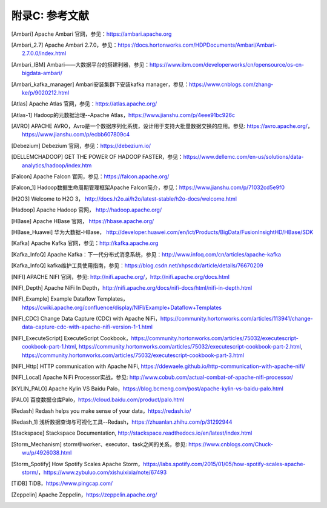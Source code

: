 附录C: 参考文献
==============

.. [Ambari] Apache Ambari 官网，参见：https://ambari.apache.org

.. [Ambari_2.7] Apache Ambari 2.7.0，参见：https://docs.hortonworks.com/HDPDocuments/Ambari/Ambari-2.7.0.0/index.html

.. [Ambari_IBM] Ambari——大数据平台的搭建利器，参见：https://www.ibm.com/developerworks/cn/opensource/os-cn-bigdata-ambari/

.. [Ambari_kafka_manager] Ambari安装集群下安装kafka manager，参见：https://www.cnblogs.com/zhang-ke/p/9020212.html

.. [Atlas] Apache Atlas 官网，参见：https://atlas.apache.org/

.. [Atlas-1] Hadoop的元数据治理--Apache Atlas，https://www.jianshu.com/p/4eee91bc926c

.. [AVRO] APACHE AVRO，Avro是一个数据序列化系统，设计用于支持大批量数据交换的应用。参见: https://avro.apache.org/，https://www.jianshu.com/p/ecbb607809c4

.. [Debezium] Debezium 官网，参见：https://debezium.io/

.. [DELLEMCHADOOP]	GET THE POWER OF HADOOP FASTER，参见：https://www.dellemc.com/en-us/solutions/data-analytics/hadoop/index.htm

.. [Falcon] Apache Falcon 官网，参见：https://falcon.apache.org/

.. [Falcon_1] Hadoop数据生命周期管理框架Apache Falcon简介，参见：https://www.jianshu.com/p/71032cd5e9f0

.. [H2O3] Welcome to H2O 3， http://docs.h2o.ai/h2o/latest-stable/h2o-docs/welcome.html

.. [Hadoop] Apache Hadoop 官网， http://hadoop.apache.org/

.. [HBase] Apache HBase 官网， https://hbase.apache.org/

.. [HBase_Huawei] 华为大数据-HBase， http://developer.huawei.com/en/ict/Products/BigData/FusionInsightHD/HBase/SDK

.. [Kafka] Apache Kafka 官网，参见：http://kafka.apache.org

.. [Kafka_InfoQ] Apache Kafka：下一代分布式消息系统，参见：http://www.infoq.com/cn/articles/apache-kafka

.. [Kafka_InfoQ] kafka维护工具使用指南，参见：https://blog.csdn.net/xhpscdx/article/details/76670209

.. [NIFI] APACHE NIFI 官网，参见: http://nifi.apache.org/，http://nifi.apache.org/docs.html

.. [NIFI_Depth] Apache NiFi In Depth，http://nifi.apache.org/docs/nifi-docs/html/nifi-in-depth.html

.. [NIFI_Example] Example Dataflow Templates，https://cwiki.apache.org/confluence/display/NIFI/Example+Dataflow+Templates

.. [NIFI_CDC] Change Data Capture (CDC) with Apache NiFi，https://community.hortonworks.com/articles/113941/change-data-capture-cdc-with-apache-nifi-version-1-1.html

.. [NIFI_ExecuteScript] ExecuteScript Cookbook，https://community.hortonworks.com/articles/75032/executescript-cookbook-part-1.html, https://community.hortonworks.com/articles/75032/executescript-cookbook-part-2.html, https://community.hortonworks.com/articles/75032/executescript-cookbook-part-3.html

.. [NIFI_Http] HTTP communication with Apache NiFi, https://ddewaele.github.io/http-communication-with-apache-nifi/

.. [NIFI_Local] Apache NiFi Processor实战，参见: http://www.cobub.com/actual-combat-of-apache-nifi-processor/

.. [KYLIN_PALO] Apache Kylin VS Baidu Palo，https://blog.bcmeng.com/post/apache-kylin-vs-baidu-palo.html

.. [PALO] 百度数据仓库Palo，https://cloud.baidu.com/product/palo.html

.. [Redash] Redash helps you make sense of your data，https://redash.io/

.. [Redash_1] 浅析数据查询与可视化工具--Redash，https://zhuanlan.zhihu.com/p/31292944

.. [Stackspace] Stackspace Documentation, http://stackspace.readthedocs.io/en/latest/index.html

.. [Storm_Mechanism] storm中worker、executor、task之间的关系，参见: https://www.cnblogs.com/Chuck-wu/p/4926038.html

.. [Storm_Spotify] How Spotify Scales Apache Storm，https://labs.spotify.com/2015/01/05/how-spotify-scales-apache-storm/，https://www.zybuluo.com/xishuixixia/note/67493

.. [TiDB] TiDB，https://www.pingcap.com/

.. [Zeppelin] Apache Zeppelin，https://zeppelin.apache.org/

